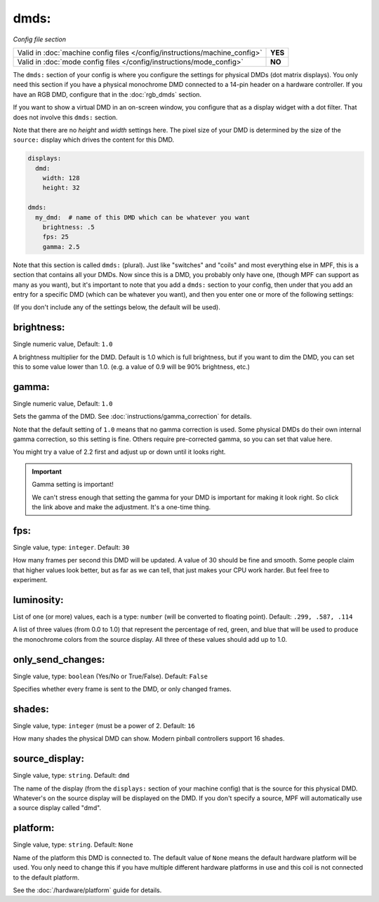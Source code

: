 dmds:
=====

*Config file section*

+----------------------------------------------------------------------------+---------+
| Valid in :doc:`machine config files </config/instructions/machine_config>` | **YES** |
+----------------------------------------------------------------------------+---------+
| Valid in :doc:`mode config files </config/instructions/mode_config>`       | **NO**  |
+----------------------------------------------------------------------------+---------+

The ``dmds:`` section of your config is where you configure the settings for physical DMDs (dot matrix
displays). You only need this section if you have a physical monochrome DMD connected to a 14-pin header on a hardware
controller. If you have an RGB DMD, configure that in the :doc:`rgb_dmds` section.

If you want to show a virtual DMD in an on-screen window, you configure that as a display widget with a dot filter.
That does not involve this ``dmds:`` section.

Note that there are no *height* and *width* settings here. The pixel size of your DMD is determined by the size of the
``source:`` display which drives the content for this DMD.

.. code-block:: yaml

    displays:
      dmd:
        width: 128
        height: 32

    dmds:
      my_dmd:  # name of this DMD which can be whatever you want
        brightness: .5
        fps: 25
        gamma: 2.5

Note that this section is called ``dmds:`` (plural). Just like
"switches" and "coils" and most everything else in MPF, this is a section that
contains all your DMDs. Now since this is a DMD, you probably only have one,
(though MPF can support as many as you want), but it's important to note that
you add a ``dmds:`` section to your config, then under that you
add an entry for a specific DMD (which can be whatever you want), and then
you enter one or more of the following settings:

(If you don't include any of the settings below, the default will be used).

brightness:
~~~~~~~~~~~
Single numeric value, Default: ``1.0``

A brightness multiplier for the DMD. Default is 1.0 which is full brightness, but if you want to dim the DMD, you can
set this to some value lower than 1.0. (e.g. a value of 0.9 will be 90% brightness, etc.)

gamma:
~~~~~~
Single numeric value, Default: ``1.0``

Sets the gamma of the DMD. See :doc:`instructions/gamma_correction` for details.

Note that the default setting of ``1.0`` means that no gamma correction is
used. Some physical DMDs do their own internal gamma correction, so this setting
is fine. Others require pre-corrected gamma, so you can set that value here.

You might try a value of 2.2 first and adjust up or down until it looks right.

.. important:: Gamma setting is important!

   We can't stress enough that setting the gamma for your DMD is important for
   making it look right. So click the link above and make the adjustment. It's
   a one-time thing.

fps:
~~~~
Single value, type: ``integer``. Default: ``30``

How many frames per second this DMD will be updated.
A value of 30 should be fine and smooth. Some people claim that higher values look better, but as far as we can tell,
that just makes your CPU work harder. But feel free to experiment.

luminosity:
~~~~~~~~~~~
List of one (or more) values, each is a type: ``number`` (will be converted to floating point). Default: ``.299, .587, .114``

A list of three values (from 0.0 to 1.0) that represent the percentage of red, green, and blue that will be used to
produce the monochrome colors from the source display. All three of these values should add up to 1.0.

only_send_changes:
~~~~~~~~~~~~~~~~~~
Single value, type: ``boolean`` (Yes/No or True/False). Default: ``False``

Specifies whether every frame is sent to the DMD, or only changed frames.

shades:
~~~~~~~
Single value, type: ``integer`` (must be a power of 2. Default: ``16``

How many shades the physical DMD can show. Modern pinball controllers support 16 shades.

source_display:
~~~~~~~~~~~~~~~
Single value, type: ``string``. Default: ``dmd``

The name of the display (from the ``displays:`` section of your machine config) that is the source for this physical
DMD. Whatever's on the source display will be displayed on the DMD. If you don't specify a source, MPF will
automatically use a source display called "dmd".

platform:
~~~~~~~~~

Single value, type: ``string``. Default: ``None``

Name of the platform this DMD is connected to. The default value of ``None`` means the
default hardware platform will be used. You only need to change this if you have
multiple different hardware platforms in use and this coil is not connected
to the default platform.

See the :doc:`/hardware/platform` guide for details.
